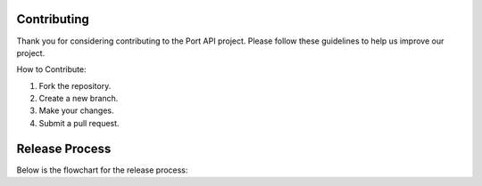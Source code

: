 Contributing
============

Thank you for considering contributing to the Port API project. Please follow these guidelines to help us improve our project.

How to Contribute:

1. Fork the repository.
2. Create a new branch.
3. Make your changes.
4. Submit a pull request.

Release Process
===============

Below is the flowchart for the release process:

.. mermaid::

    graph TD;
      A[New Release] --> B[Generate Clients and Tests];
      B --> C[Run Tests];
      C --> D{All Tests Pass?};
      D -->|Yes| E[Publish to Repositories];
      D -->|No| F[Fix Issues];
      F --> B;
      E --> G[Update Documentation];
      G --> H[Notify Users];

